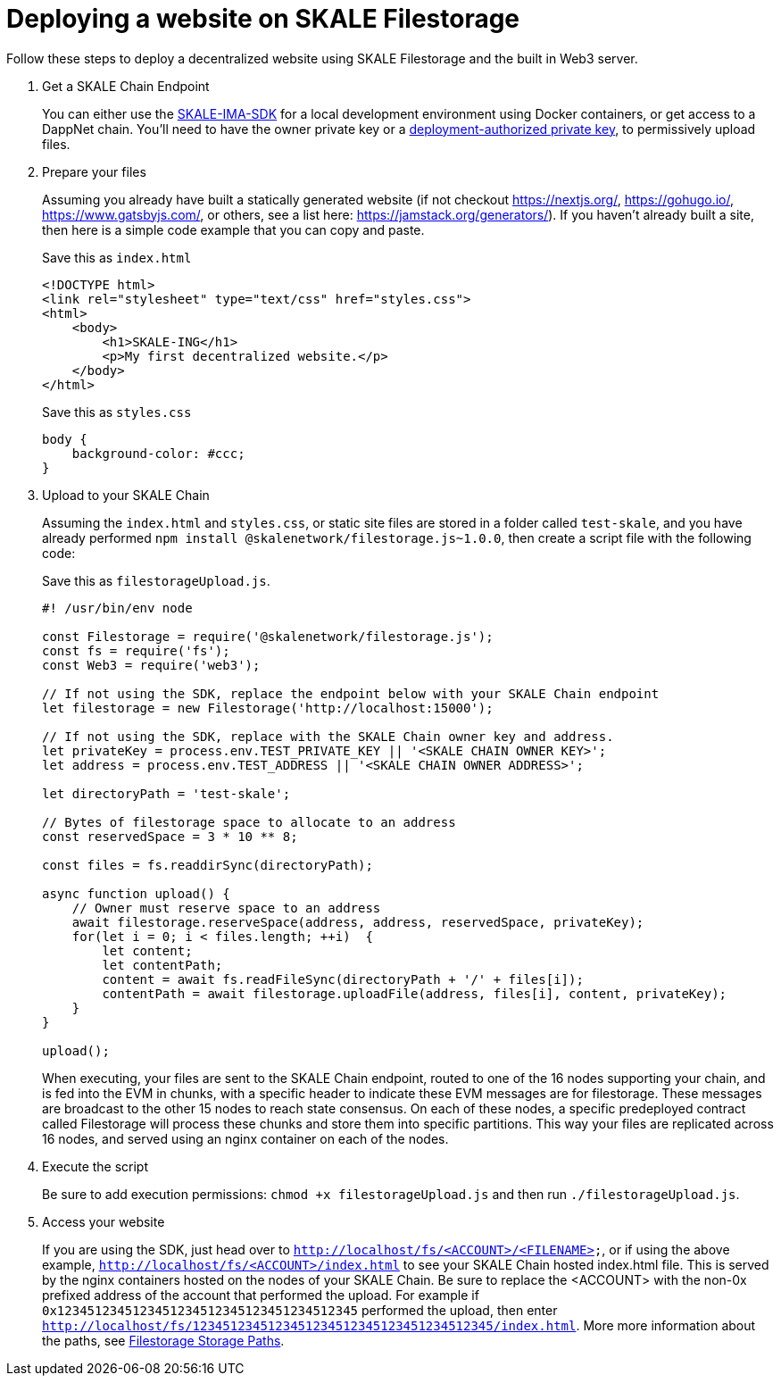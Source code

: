 = Deploying a website on SKALE Filestorage

Follow these steps to deploy a decentralized website using SKALE Filestorage and the built in Web3 server.

. Get a SKALE Chain Endpoint
+
You can either use the xref:ima-sdk.adoc[SKALE-IMA-SDK] for a local development environment using Docker containers, or get access to a DappNet chain. You'll need to have the owner private key or a xref:skale-chain-access-control.adoc#_deployment_controller[deployment-authorized private key], to permissively upload files.

. Prepare your files
+
Assuming you already have built a statically generated website (if not checkout https://nextjs.org/, https://gohugo.io/, https://www.gatsbyjs.com/, or others, see a list here: https://jamstack.org/generators/). If you haven't already built a site, then here is a simple code example that you can copy and paste.
+
.Save this as `index.html`
[source, html]
----
<!DOCTYPE html>
<link rel="stylesheet" type="text/css" href="styles.css">
<html>
    <body>
        <h1>SKALE-ING</h1>
        <p>My first decentralized website.</p>
    </body>
</html>
----
+
.Save this as `styles.css`
[source, css]
----
body {
    background-color: #ccc;
}
----

. Upload to your SKALE Chain
+
Assuming the `index.html` and `styles.css`, or static site files are stored in a folder called `test-skale`, and you have already performed `npm install @skalenetwork/filestorage.js~1.0.0`, then create a script file with the following code:
+
.Save this as `filestorageUpload.js`.
[source, javascript]
----
#! /usr/bin/env node

const Filestorage = require('@skalenetwork/filestorage.js');
const fs = require('fs');
const Web3 = require('web3');

// If not using the SDK, replace the endpoint below with your SKALE Chain endpoint
let filestorage = new Filestorage('http://localhost:15000'); 

// If not using the SDK, replace with the SKALE Chain owner key and address.
let privateKey = process.env.TEST_PRIVATE_KEY || '<SKALE CHAIN OWNER KEY>';
let address = process.env.TEST_ADDRESS || '<SKALE CHAIN OWNER ADDRESS>';

let directoryPath = 'test-skale';

// Bytes of filestorage space to allocate to an address
const reservedSpace = 3 * 10 ** 8;

const files = fs.readdirSync(directoryPath);

async function upload() {
    // Owner must reserve space to an address
    await filestorage.reserveSpace(address, address, reservedSpace, privateKey);
    for(let i = 0; i < files.length; ++i)  {
        let content;
        let contentPath;
        content = await fs.readFileSync(directoryPath + '/' + files[i]);
        contentPath = await filestorage.uploadFile(address, files[i], content, privateKey);
    }
}

upload();
----
+
When executing, your files are sent to the SKALE Chain endpoint, routed to one of the 16 nodes supporting your chain, and is fed into the EVM in chunks, with a specific header to indicate these EVM messages are for filestorage. These messages are broadcast to the other 15 nodes to reach state consensus. On each of these nodes, a specific predeployed contract called Filestorage will process these chunks and store them into specific partitions. This way your files are replicated across 16 nodes, and served using an nginx container on each of the nodes. 

. Execute the script
+
Be sure to add execution permissions: `chmod +x filestorageUpload.js` and then run `./filestorageUpload.js`.

. Access your website
+
If you are using the SDK, just head over to  
`http://localhost/fs/<ACCOUNT>/<FILENAME>`, or if using the above example, `http://localhost/fs/<ACCOUNT>/index.html` to see your SKALE Chain hosted index.html file. This is served by the nginx containers hosted on the nodes of your SKALE Chain. Be sure to replace the <ACCOUNT> with the non-0x prefixed address of the account that performed the upload. For example if `0x1234512345123451234512345123451234512345` performed the upload, then enter `http://localhost/fs/1234512345123451234512345123451234512345/index.html`. More more information about the paths, see xref::filestorage.js:index.adoc#_additional_notes[Filestorage Storage Paths].